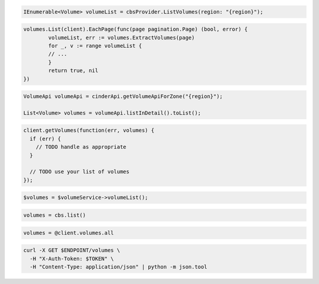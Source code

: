 .. code-block:: csharp

  IEnumerable<Volume> volumeList = cbsProvider.ListVolumes(region: "{region}");

.. code-block:: go

	volumes.List(client).EachPage(func(page pagination.Page) (bool, error) {
		volumeList, err := volumes.ExtractVolumes(page)
		for _, v := range volumeList {
		// ...
		}
		return true, nil
	})

.. code-block:: java

  VolumeApi volumeApi = cinderApi.getVolumeApiForZone("{region}");

  List<Volume> volumes = volumeApi.listInDetail().toList();

.. code-block:: javascript

  client.getVolumes(function(err, volumes) {
    if (err) {
      // TODO handle as appropriate
    }

    // TODO use your list of volumes
  });

.. code-block:: php

  $volumes = $volumeService->volumeList();

.. code-block:: python

  volumes = cbs.list()

.. code-block:: ruby

  volumes = @client.volumes.all

.. code-block:: sh

  curl -X GET $ENDPOINT/volumes \
    -H "X-Auth-Token: $TOKEN" \
    -H "Content-Type: application/json" | python -m json.tool
